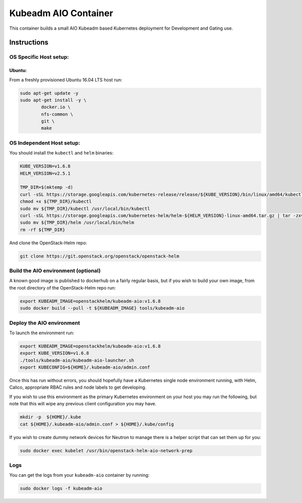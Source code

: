 Kubeadm AIO Container
=====================

This container builds a small AIO Kubeadm based Kubernetes deployment
for Development and Gating use.

Instructions
------------

OS Specific Host setup:
~~~~~~~~~~~~~~~~~~~~~~~

Ubuntu:
^^^^^^^

From a freshly provisioned Ubuntu 16.04 LTS host run:

.. code:: bash

    sudo apt-get update -y
    sudo apt-get install -y \
            docker.io \
            nfs-common \
            git \
            make

OS Independent Host setup:
~~~~~~~~~~~~~~~~~~~~~~~~~~

You should install the ``kubectl`` and ``helm`` binaries:

.. code:: bash

    KUBE_VERSION=v1.6.8
    HELM_VERSION=v2.5.1

    TMP_DIR=$(mktemp -d)
    curl -sSL https://storage.googleapis.com/kubernetes-release/release/${KUBE_VERSION}/bin/linux/amd64/kubectl -o ${TMP_DIR}/kubectl
    chmod +x ${TMP_DIR}/kubectl
    sudo mv ${TMP_DIR}/kubectl /usr/local/bin/kubectl
    curl -sSL https://storage.googleapis.com/kubernetes-helm/helm-${HELM_VERSION}-linux-amd64.tar.gz | tar -zxv --strip-components=1 -C ${TMP_DIR}
    sudo mv ${TMP_DIR}/helm /usr/local/bin/helm
    rm -rf ${TMP_DIR}

And clone the OpenStack-Helm repo:

.. code:: bash

    git clone https://git.openstack.org/openstack/openstack-helm

Build the AIO environment (optional)
~~~~~~~~~~~~~~~~~~~~~~~~~~~~~~~~~~~~

A known good image is published to dockerhub on a fairly regular basis, but if
you wish to build your own image, from the root directory of the OpenStack-Helm
repo run:

.. code:: bash

    export KUBEADM_IMAGE=openstackhelm/kubeadm-aio:v1.6.8
    sudo docker build --pull -t ${KUBEADM_IMAGE} tools/kubeadm-aio

Deploy the AIO environment
~~~~~~~~~~~~~~~~~~~~~~~~~~

To launch the environment run:

.. code:: bash

    export KUBEADM_IMAGE=openstackhelm/kubeadm-aio:v1.6.8
    export KUBE_VERSION=v1.6.8
    ./tools/kubeadm-aio/kubeadm-aio-launcher.sh
    export KUBECONFIG=${HOME}/.kubeadm-aio/admin.conf

Once this has run without errors, you should hopefully have a Kubernetes single
node environment running, with Helm, Calico, appropriate RBAC rules and node
labels to get developing.

If you wish to use this environment as the primary Kubernetes environment on
your host you may run the following, but note that this will wipe any previous
client configuration you may have.

.. code:: bash

    mkdir -p  ${HOME}/.kube
    cat ${HOME}/.kubeadm-aio/admin.conf > ${HOME}/.kube/config

If you wish to create dummy network devices for Neutron to manage there
is a helper script that can set them up for you:

.. code:: bash

    sudo docker exec kubelet /usr/bin/openstack-helm-aio-network-prep

Logs
~~~~

You can get the logs from your ``kubeadm-aio`` container by running:

.. code:: bash

    sudo docker logs -f kubeadm-aio
